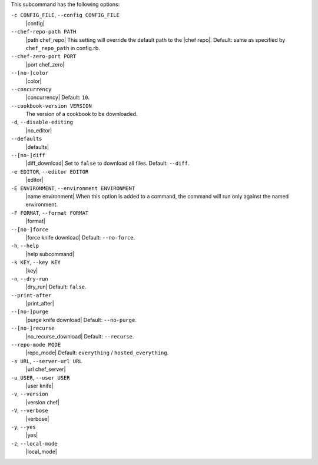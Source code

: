 .. The contents of this file are included in multiple topics.
.. This file describes a command or a sub-command for Knife.
.. This file should not be changed in a way that hinders its ability to appear in multiple documentation sets. 


This subcommand has the following options:

``-c CONFIG_FILE``, ``--config CONFIG_FILE``
   |config|

``--chef-repo-path PATH``
   |path chef_repo| This setting will override the default path to the |chef repo|. Default: same as specified by ``chef_repo_path`` in config.rb.

``--chef-zero-port PORT``
   |port chef_zero|

``--[no-]color``
   |color|

``--concurrency``
   |concurrency| Default: ``10``.

``--cookbook-version VERSION``
   The version of a cookbook to be downloaded.

``-d``, ``--disable-editing``
   |no_editor|

``--defaults``
   |defaults|

``--[no-]diff``
   |diff_download| Set to ``false`` to download all files. Default: ``--diff``.

``-e EDITOR``, ``--editor EDITOR``
   |editor|

``-E ENVIRONMENT``, ``--environment ENVIRONMENT``
   |name environment| When this option is added to a command, the command will run only against the named environment.

``-F FORMAT``, ``--format FORMAT``
   |format|

``--[no-]force``
   |force knife download| Default: ``--no-force``.

``-h``, ``--help``
   |help subcommand|

``-k KEY``, ``--key KEY``
   |key|

``-n``, ``--dry-run``
   |dry_run| Default: ``false``.

``--print-after``
   |print_after|

``--[no-]purge``
   |purge knife download| Default: ``--no-purge``.

``--[no-]recurse``
   |no_recurse_download| Default: ``--recurse``.

``--repo-mode MODE``
   |repo_mode| Default: ``everything`` / ``hosted_everything``.

``-s URL``, ``--server-url URL``
   |url chef_server|

``-u USER``, ``--user USER``
   |user knife|

``-v``, ``--version``
   |version chef|

``-V``, ``--verbose``
  |verbose|

``-y``, ``--yes``
   |yes|

``-z``, ``--local-mode``
   |local_mode|

